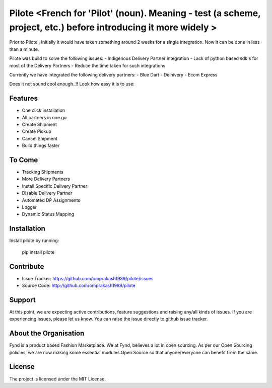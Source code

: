 Pilote <French for 'Pilot' (noun). Meaning - test (a scheme, project, etc.) before introducing it more widely >
======

Prior to Pilote , Initially it would have taken something around 2 weeks for a single integration. 
Now it can be done in less than a minute.

Pilote was build to solve the following issues:
- Indigenous Delivery Partner integration 
- Lack of python based sdk's for most of the Delivery Partners
- Reduce the time taken for such integrations


Currently we have integrated the following delivery partners:
- Blue Dart
- Delhivery
- Ecom Express

Does it not sound cool enough..!!
Look how easy it is to use:
  

Features
--------

- One click installation
- All partners in one go
- Create Shipment
- Create Pickup
- Cancel Shipment
- Build things faster


To Come
-------

- Tracking Shipments
- More Delivery Partners
- Install Specific Delivery Partner
- Disable Delivery Partner
- Automated DP Assignments
- Logger
- Dynamic Status Mapping


Installation
------------

Install pilote by running:

    pip install pilote

Contribute
----------

- Issue Tracker: https://github.com/omprakash1989/pilote/issues
- Source Code: http://github.com/omprakash1989/pilote

Support
-------
At this point, we are expecting active contributions, feature suggestions
and raising  any/all kinds of issues.
If you are experiencing issues, please let us know.
You can raise the issue directly to github issue tracker.

About the Organisation
---------------------
Fynd is a product based Fashion Marketplace.
We at Fynd, believes a lot in open sourcing. As per our Open Sourcing policies, we are now making some essential modules Open Source so that anyone/everyone can benefit from the same.

License
-------

The project is licensed under the MIT License.
